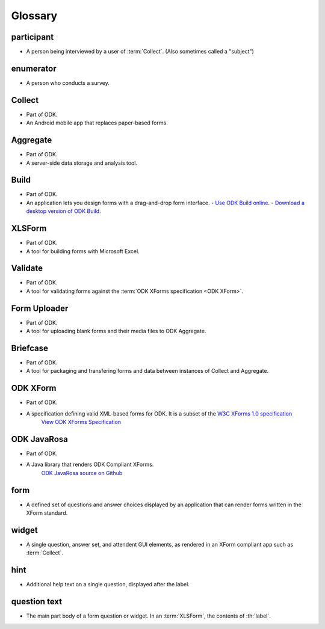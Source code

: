 ********
Glossary
********

.. ODK-compatible tools

.. glossary:: :sorted:

participant
***********

* A person being interviewed by a user of :term:`Collect`. (Also sometimes called a "subject")

enumerator
**********

* A person who conducts a survey.

Collect
*******

* Part of ODK.
* An Android mobile app that replaces paper-based forms.

Aggregate
*********

* Part of ODK.
* A server-side data storage and analysis tool.

Build
*****

* Part of ODK.
* An application lets you design forms with a drag-and-drop form interface.
  - `Use ODK Build online <https://build.opendatakit.org/>`_.
  - `Download a desktop version of ODK Build <https://opendatakit.org/downloads/download-category/build/>`_.

XLSForm
*******

* Part of ODK.
* A tool for building forms with Microsoft Excel.

Validate
********

* Part of ODK.
* A tool for validating forms against the :term:`ODK XForms specification <ODK XForm>`.

Form Uploader
*************

* Part of ODK.
* A tool for uploading blank forms and their media files to ODK Aggregate.

Briefcase
*********

* Part of ODK.
* A tool for packaging and transfering forms and data between instances of Collect and Aggregate.

ODK XForm
*********

* Part of ODK.
* A specification defining valid XML-based forms for ODK. It is a subset of the `W3C XForms 1.0 specification <https://www.w3.org/TR/xforms/>`_
     `View ODK XForms Specification <https://opendatakit.github.io/xforms-spec/>`_

ODK JavaRosa
************

* Part of ODK.
* A Java library that renders ODK Compliant XForms.
    `ODK JavaRosa source on Github <https://github.com/opendatakit/javarosa>`_

form
****

* A defined set of questions and answer choices displayed by an application that can render forms written in the XForm standard.

widget
******

* A single question, answer set, and attendent GUI elements, as rendered in an XForm compliant app such as :term:`Collect`.

hint
****
    
* Additional help text on a single question, displayed after the label.

question text
*************
  
* The main part body of a form question or widget. In an :term:`XLSForm`, the contents of :th:`label`.
